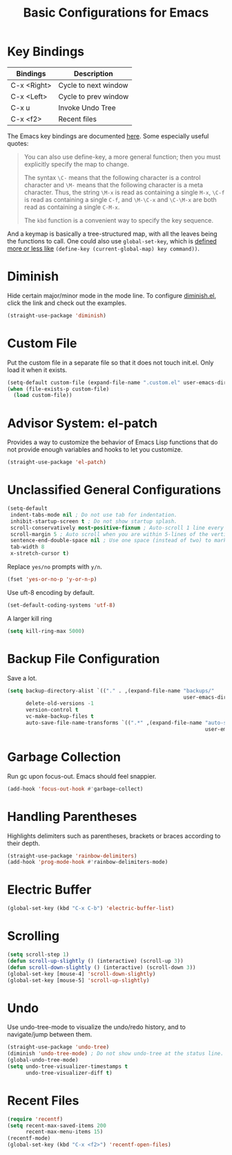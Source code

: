 #+TITLE: Basic Configurations for Emacs
#+STARTUP: showall

* Key Bindings

| Bindings    | Description          |
|-------------+----------------------|
| C-x <Right> | Cycle to next window |
| C-x <Left>  | Cycle to prev window |
| C-x u       | Invoke Undo Tree     |
| C-x <f2>    | Recent files         |

The Emacs key bindings are documented [[https://www.gnu.org/software/emacs/manual/html_node/elisp/Changing-Key-Bindings.html][here]]. Some especially useful
quotes:

#+BEGIN_QUOTE
You can also use define-key, a more general function; then you must explicitly specify the map to change.

The syntax =\C-= means that the following character is a control
character and =\M-= means that the following character is a meta
character. Thus, the string =\M-x= is read as containing a single
=M-x=, =\C-f= is read as containing a single =C-f=, and =\M-\C-x= and
=\C-\M-x= are both read as containing a single =C-M-x=.

The =kbd= function is a convenient way to specify the key sequence.
#+END_QUOTE

And a keymap is basically a tree-structured map, with all the leaves
being the functions to call. One could also use =global-set-key=,
which is [[https://stackoverflow.com/questions/906368/what-is-the-difference-between-global-set-key-and-define-key-global-map-in-e#:~:text=2%20Answers&text=Function%20global%2Dset%2Dkey%20is,it%20only%20wraps%20define%2Dkey%20.][defined more or less like]] =(define-key (current-global-map) key command))=.

* Diminish

Hide certain major/minor mode in the mode line. To configure
[[https://github.com/emacsmirror/diminish][diminish.el]], click the link and check out the examples.

#+BEGIN_SRC emacs-lisp
  (straight-use-package 'diminish)
#+END_SRC

* Custom File
  
Put the custom file in a separate file so that it does not touch
init.el. Only load it when it exists.

#+BEGIN_SRC emacs-lisp
  (setq-default custom-file (expand-file-name ".custom.el" user-emacs-directory))
  (when (file-exists-p custom-file)
    (load custom-file))  
#+END_SRC

* Advisor System: el-patch

Provides a way to customize the behavior of Emacs Lisp functions that
do not provide enough variables and hooks to let you customize.

#+BEGIN_SRC emacs-lisp
  (straight-use-package 'el-patch)
#+END_SRC

* Unclassified General Configurations

#+BEGIN_SRC emacs-lisp
  (setq-default 
   indent-tabs-mode nil ; Do not use tab for indentation.
   inhibit-startup-screen t ; Do not show startup splash.
   scroll-conservatively most-positive-fixnum ; Auto-scroll 1 line every time.
   scroll-margin 5 ; Auto scroll when you are within 5-lines of the vertical screen boundary.
   sentence-end-double-space nil ; Use one space (instead of two) to mark end of sentence.
   tab-width 8
   x-stretch-cursor t)
#+END_SRC

Replace =yes/no= prompts with =y/n=.

#+BEGIN_SRC emacs-lisp
  (fset 'yes-or-no-p 'y-or-n-p)
#+END_SRC

Use uft-8 encoding by default.
#+BEGIN_SRC emacs-lisp
  (set-default-coding-systems 'utf-8)
#+END_SRC

A larger kill ring

#+BEGIN_SRC emacs-lisp
  (setq kill-ring-max 5000)
#+END_SRC

* Backup File Configuration

Save a lot.

#+BEGIN_SRC emacs-lisp
  (setq backup-directory-alist `(("." . ,(expand-file-name "backups/" 
                                                           user-emacs-directory)))
        delete-old-versions -1
        version-control t
        vc-make-backup-files t
        auto-save-file-name-transforms `((".*" ,(expand-file-name "auto-save-list/" 
                                                                  user-emacs-directory) t)))
#+END_SRC

* Garbage Collection

Run gc upon focus-out. Emacs should feel snappier.

#+BEGIN_SRC emacs-lisp
  (add-hook 'focus-out-hook #'garbage-collect)
#+END_SRC

* Handling Parentheses

Highlights delimiters such as parentheses, brackets or braces according to their depth.

#+BEGIN_SRC emacs-lisp
  (straight-use-package 'rainbow-delimiters)
  (add-hook 'prog-mode-hook #'rainbow-delimiters-mode)
#+END_SRC

* Electric Buffer

#+BEGIN_SRC emacs-lisp
  (global-set-key (kbd "C-x C-b") 'electric-buffer-list)
#+END_SRC

* Scrolling

#+BEGIN_SRC emacs-lisp
  (setq scroll-step 1) 
  (defun scroll-up-slightly () (interactive) (scroll-up 3))
  (defun scroll-down-slightly () (interactive) (scroll-down 3))
  (global-set-key [mouse-4] 'scroll-down-slightly)
  (global-set-key [mouse-5] 'scroll-up-slightly)
#+END_SRC

* Undo

Use undo-tree-mode to visualize the undo/redo history, and to
navigate/jump between them.

#+BEGIN_SRC emacs-lisp
  (straight-use-package 'undo-tree)
  (diminish 'undo-tree-mode) ; Do not show undo-tree at the status line.
  (global-undo-tree-mode)
  (setq undo-tree-visualizer-timestamps t
        undo-tree-visualizer-diff t)
#+END_SRC

* Recent Files

#+BEGIN_SRC emacs-lisp
  (require 'recentf)
  (setq recent-max-saved-items 200
        recent-max-menu-items 15)
  (recentf-mode)
  (global-set-key (kbd "C-x <f2>") 'recentf-open-files)
#+END_SRC
